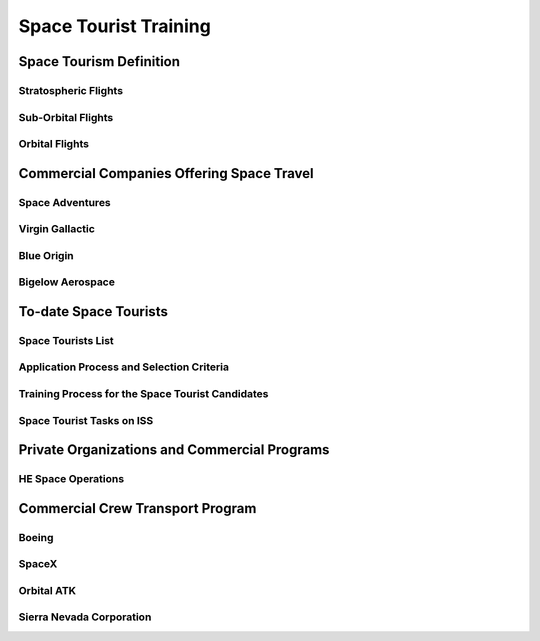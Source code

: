 
Space Tourist Training
======================

Space Tourism Definition
------------------------

Stratospheric Flights
~~~~~~~~~~~~~~~~~~~~~

Sub-Orbital Flights
~~~~~~~~~~~~~~~~~~~

Orbital Flights
~~~~~~~~~~~~~~~

Commercial Companies Offering Space Travel
------------------------------------------

Space Adventures
~~~~~~~~~~~~~~~~

Virgin Gallactic
~~~~~~~~~~~~~~~~

Blue Origin
~~~~~~~~~~~

Bigelow Aerospace
~~~~~~~~~~~~~~~~~

To-date Space Tourists
----------------------

Space Tourists List
~~~~~~~~~~~~~~~~~~~

Application Process and Selection Criteria
~~~~~~~~~~~~~~~~~~~~~~~~~~~~~~~~~~~~~~~~~~

Training Process for the Space Tourist Candidates
~~~~~~~~~~~~~~~~~~~~~~~~~~~~~~~~~~~~~~~~~~~~~~~~~

Space Tourist Tasks on ISS
~~~~~~~~~~~~~~~~~~~~~~~~~~

Private Organizations and Commercial Programs
---------------------------------------------

HE Space Operations
~~~~~~~~~~~~~~~~~~~

Commercial Crew Transport Program
---------------------------------

Boeing
~~~~~~

SpaceX
~~~~~~

Orbital ATK
~~~~~~~~~~~

Sierra Nevada Corporation
~~~~~~~~~~~~~~~~~~~~~~~~~
